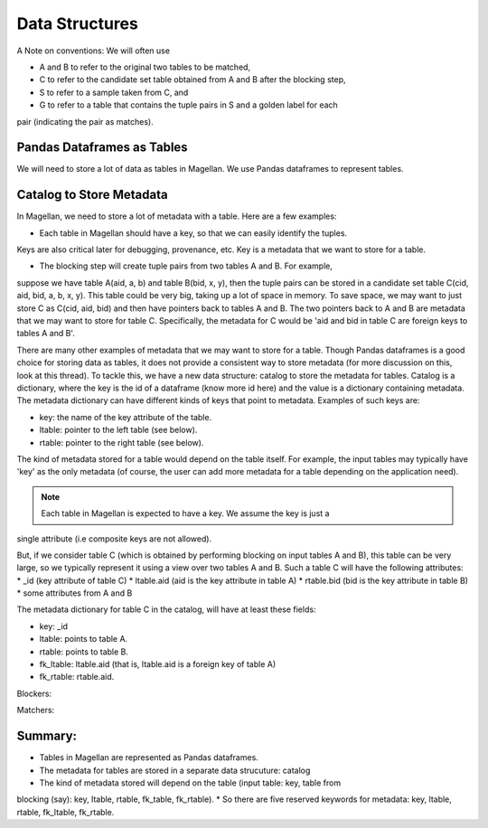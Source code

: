 ===============
Data Structures
===============

A Note on conventions: We will often use

* A and B to refer to the original two tables to be matched,
* C to refer to the candidate set table obtained from A and B after the blocking step,
* S to refer to a sample taken from C, and
* G to refer to a table that contains the tuple pairs in S and a golden label for each
pair (indicating the pair as matches).


Pandas Dataframes as Tables
---------------------------
We will need to store a lot of data as tables in Magellan. We use Pandas dataframes to
represent tables.

Catalog to Store Metadata
-------------------------
In Magellan, we need to store a lot of metadata with a table.  Here
are a few examples:

* Each table in Magellan should have a key, so that we can easily identify the tuples.
Keys are also critical later for debugging, provenance, etc. Key is a metadata that we
want to store for a table.

* The blocking step will create tuple pairs from two tables A and B. For example,
suppose we have table A(aid, a, b) and table B(bid, x, y), then the tuple pairs can be
stored in a candidate set table C(cid, aid, bid, a, b, x, y). This table could be very
big, taking up a lot of space in memory. To save space, we may want to just store C as
C(cid, aid, bid) and then have pointers back to tables A and B. The two pointers back
to A and B are metadata that we may want to store for table C. Specifically, the
metadata for C would be 'aid and bid in table C are foreign keys to tables A and B'.

There are many other examples of metadata that we may want to store for a table. Though
Pandas dataframes is a good choice for storing data as tables, it does not provide a
consistent way to store metadata (for more discussion on this, look at this thread).
To tackle this, we have a new data structure: catalog to store the metadata for tables.
Catalog is a dictionary, where the key is the id of a dataframe (know more id here) and
the value is a dictionary containing metadata. The metadata dictionary can have
different kinds of keys that point to metadata. Examples of such keys are:

* key: the name of the key attribute of the table.
* ltable: pointer to the left table (see below).
* rtable: pointer to the right table (see below).

The kind of metadata stored for a table would depend on the table itself. For example,
the input tables may typically have 'key' as the only metadata (of course, the user can
add more metadata for a table depending on the application need).

.. note:: Each table in Magellan is expected to have a key. We assume the key is just a
single attribute (i.e composite keys are not allowed).

But, if we consider table C (which is obtained by performing blocking on input tables A
and B), this table can be very large, so we typically represent it using a view over
two tables A and B. Such a table C will have the following attributes:
*  _id (key attribute of table C)
* ltable.aid (aid is the key attribute in table A)
* rtable.bid (bid is the key attribute in table B)
* some attributes from A and B

The metadata dictionary for table C in the catalog, will have at least these fields:

* key: _id
* ltable: points to table A.
* rtable: points to table B.
* fk_ltable: ltable.aid (that is, ltable.aid is a foreign key of table A)
* fk_rtable: rtable.aid.

Blockers:

Matchers:

Summary:
--------
* Tables in Magellan are represented as Pandas dataframes.
* The metadata for tables are stored in a separate data strucuture: catalog
* The kind of metadata stored will depend on the table (input table: key, table from
blocking (say): key, ltable, rtable, fk_table, fk_rtable).
* So there are five reserved keywords for metadata: key, ltable, rtable, fk_ltable,
fk_rtable.





